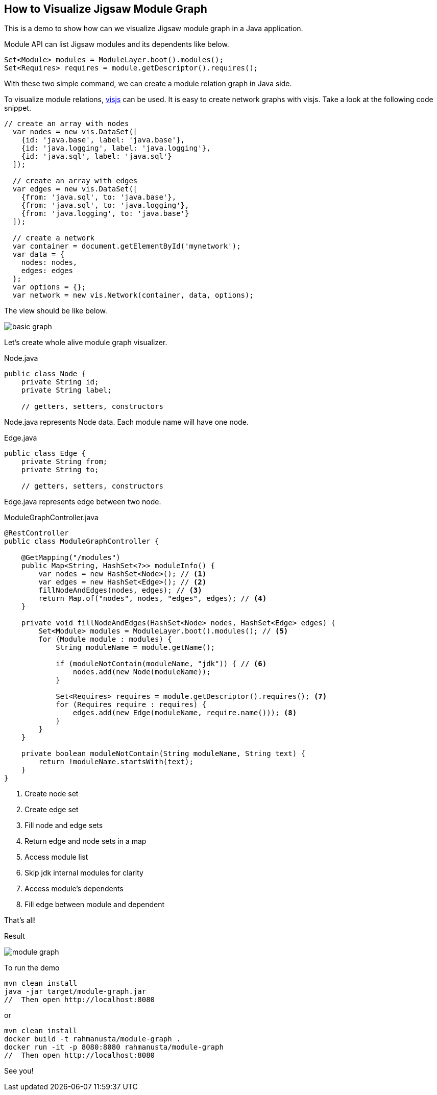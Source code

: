 == How to Visualize Jigsaw Module Graph

This is a demo to show how can we visualize Jigsaw module graph in a Java application.

Module API can list Jigsaw modules and its dependents like below.

[source,java]
----
Set<Module> modules = ModuleLayer.boot().modules();
Set<Requires> requires = module.getDescriptor().requires();
----

With these two simple command, we can create a module relation graph in Java side.

To visualize module relations, http://visjs.org/[visjs] can be used. It is easy to create network graphs with visjs. Take a look at the following code snippet.

[source,javascript]
----
// create an array with nodes
  var nodes = new vis.DataSet([
    {id: 'java.base', label: 'java.base'},
    {id: 'java.logging', label: 'java.logging'},
    {id: 'java.sql', label: 'java.sql'}
  ]);

  // create an array with edges
  var edges = new vis.DataSet([
    {from: 'java.sql', to: 'java.base'},
    {from: 'java.sql', to: 'java.logging'},
    {from: 'java.logging', to: 'java.base'}
  ]);

  // create a network
  var container = document.getElementById('mynetwork');
  var data = {
    nodes: nodes,
    edges: edges
  };
  var options = {};
  var network = new vis.Network(container, data, options);
----

The view should be like below.

image::basic-graph.png[]

Let's create whole alive module graph visualizer.

[source,java]
.Node.java
----
public class Node {
    private String id;
    private String label;

    // getters, setters, constructors
----

Node.java represents Node data. Each module name will have one node.

[source,java]
.Edge.java
----
public class Edge {
    private String from;
    private String to;

    // getters, setters, constructors
----

Edge.java represents edge between two node.


[source,java]
.ModuleGraphController.java
----
@RestController
public class ModuleGraphController {

    @GetMapping("/modules")
    public Map<String, HashSet<?>> moduleInfo() {
        var nodes = new HashSet<Node>(); // <1>
        var edges = new HashSet<Edge>(); // <2>
        fillNodeAndEdges(nodes, edges); // <3>
        return Map.of("nodes", nodes, "edges", edges); // <4>
    }

    private void fillNodeAndEdges(HashSet<Node> nodes, HashSet<Edge> edges) {
        Set<Module> modules = ModuleLayer.boot().modules(); // <5>
        for (Module module : modules) {
            String moduleName = module.getName();

            if (moduleNotContain(moduleName, "jdk")) { // <6>
                nodes.add(new Node(moduleName));
            }

            Set<Requires> requires = module.getDescriptor().requires(); <7>
            for (Requires require : requires) {
                edges.add(new Edge(moduleName, require.name())); <8>
            }
        }
    }

    private boolean moduleNotContain(String moduleName, String text) {
        return !moduleName.startsWith(text);
    }
}
----
<1> Create node set
<2> Create edge set
<3> Fill node and edge sets
<4> Return edge and node sets in a map
<5> Access module list
<6> Skip jdk internal modules for clarity
<7> Access module's dependents
<8> Fill edge between module and dependent

That's all!

Result

image::module-graph.png[]

To run the demo

[source,bash]
----
mvn clean install
java -jar target/module-graph.jar
//  Then open http://localhost:8080
----

or

[source,bash]
----
mvn clean install
docker build -t rahmanusta/module-graph .
docker run -it -p 8080:8080 rahmanusta/module-graph
//  Then open http://localhost:8080
----

See you!

